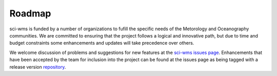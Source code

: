 Roadmap
=======

sci-wms is funded by a number of organizations to fufill the specific
needs of the Metorology and Oceanography communities. We are
committed to ensuring that the project follows a logical and innovative
path, but due to time and budget constraints some enhancements and
updates will take precedence over others.

We welcome discussion of problems and suggestions for new features at
the `sci-wms issues page <https://github.com/sci-wms/sci-wms/issues>`_.
Enhancements that have been accepted by the team for inclusion into the project can
be found at the issues page as being tagged with a release version `repository <https://github.com/sci-wms/sci-wms/issues?state=open>`_.

